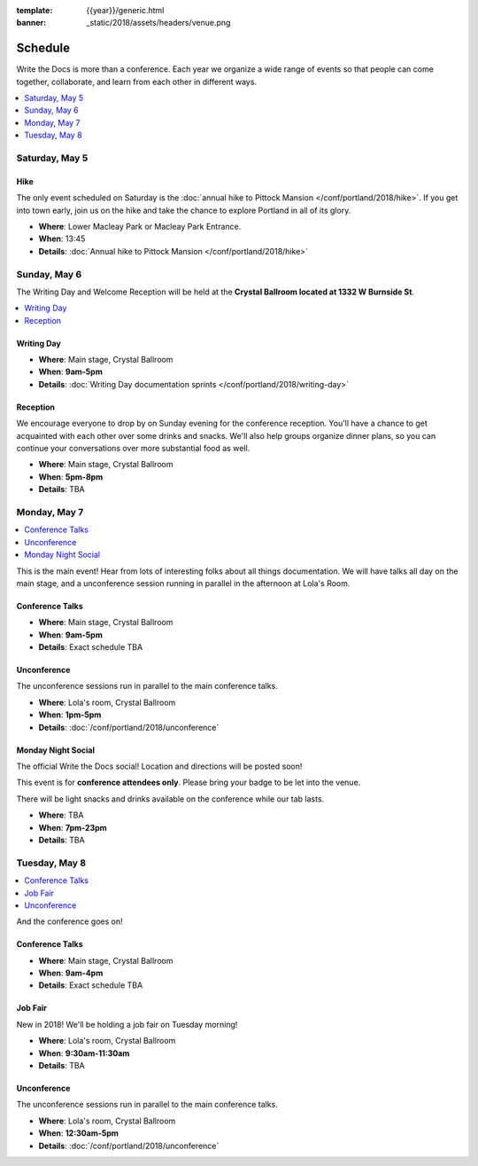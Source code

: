 :template: {{year}}/generic.html
:banner: _static/2018/assets/headers/venue.png

Schedule
========

Write the Docs is more than a conference.
Each year we organize a wide range of events so that people can come together, collaborate, and learn from each other in different ways.

.. contents::
    :local:
    :depth: 1
    :backlinks: none

Saturday, May 5
---------------

Hike
~~~~

The only event scheduled on Saturday is the :doc:`annual hike to Pittock Mansion </conf/portland/2018/hike>`.
If you get into town early, join us on the hike and take the chance to explore Portland in all of its glory.

* **Where**: Lower Macleay Park or Macleay Park Entrance.
* **When**: 13:45
* **Details**: :doc:`Annual hike to Pittock Mansion </conf/portland/2018/hike>`

Sunday, May 6
-------------

The Writing Day and Welcome Reception will be held at the **Crystal Ballroom located at 1332 W Burnside St**.

.. contents::
    :local:
    :backlinks: none

Writing Day
~~~~~~~~~~~

* **Where**: Main stage, Crystal Ballroom
* **When**: **9am-5pm**
* **Details**: :doc:`Writing Day documentation sprints </conf/portland/2018/writing-day>`

Reception
~~~~~~~~~

We encourage everyone to drop by on Sunday evening for the conference reception.
You'll have a chance to get acquainted with each other over some drinks and snacks.
We'll also help groups organize dinner plans, so you can continue your conversations over more substantial food as well.

* **Where**: Main stage, Crystal Ballroom
* **When**: **5pm-8pm**
* **Details**: TBA

Monday, May 7
-------------

.. contents::
    :local:
    :backlinks: none

This is the main event! Hear from lots of interesting folks about all things documentation.
We will have talks all day on the main stage, and a unconference session running in parallel in the afternoon at Lola's Room.

Conference Talks
~~~~~~~~~~~~~~~~

* **Where**:   Main stage, Crystal Ballroom
* **When**: **9am-5pm**
* **Details**: Exact schedule TBA

..
    .. datatemplate::
       :source: /_data/na-2018-day-1.yaml
       :template: include/schedule2018.rst

Unconference
~~~~~~~~~~~~

The unconference sessions run in parallel to the main conference talks.

* **Where**: Lola's room, Crystal Ballroom
* **When**: **1pm-5pm**
* **Details**: :doc:`/conf/portland/2018/unconference`

Monday Night Social
~~~~~~~~~~~~~~~~~~~

The official Write the Docs social!
Location and directions will be posted soon!

This event is for **conference attendees only**. Please bring your badge to be let into the venue.

There will be light snacks and drinks available on the conference while our tab lasts.

* **Where**: TBA
* **When**: **7pm-23pm**
* **Details**: TBA

Tuesday, May 8
--------------

.. contents::
    :local:
    :backlinks: none

And the conference goes on!

Conference Talks
~~~~~~~~~~~~~~~~

* **Where**: Main stage, Crystal Ballroom
* **When**: **9am-4pm**
* **Details**: Exact schedule TBA

..
    .. datatemplate::
       :source: /_data/na-2018-day-1.yaml
       :template: include/schedule2018.rst

Job Fair
~~~~~~~~

New in 2018! We'll be holding a job fair on Tuesday morning!

* **Where**: Lola's room, Crystal Ballroom
* **When**: **9:30am-11:30am**
* **Details**: TBA

Unconference
~~~~~~~~~~~~

The unconference sessions run in parallel to the main conference talks.

* **Where**: Lola's room, Crystal Ballroom
* **When**: **12:30am-5pm**
* **Details**: :doc:`/conf/portland/2018/unconference`
